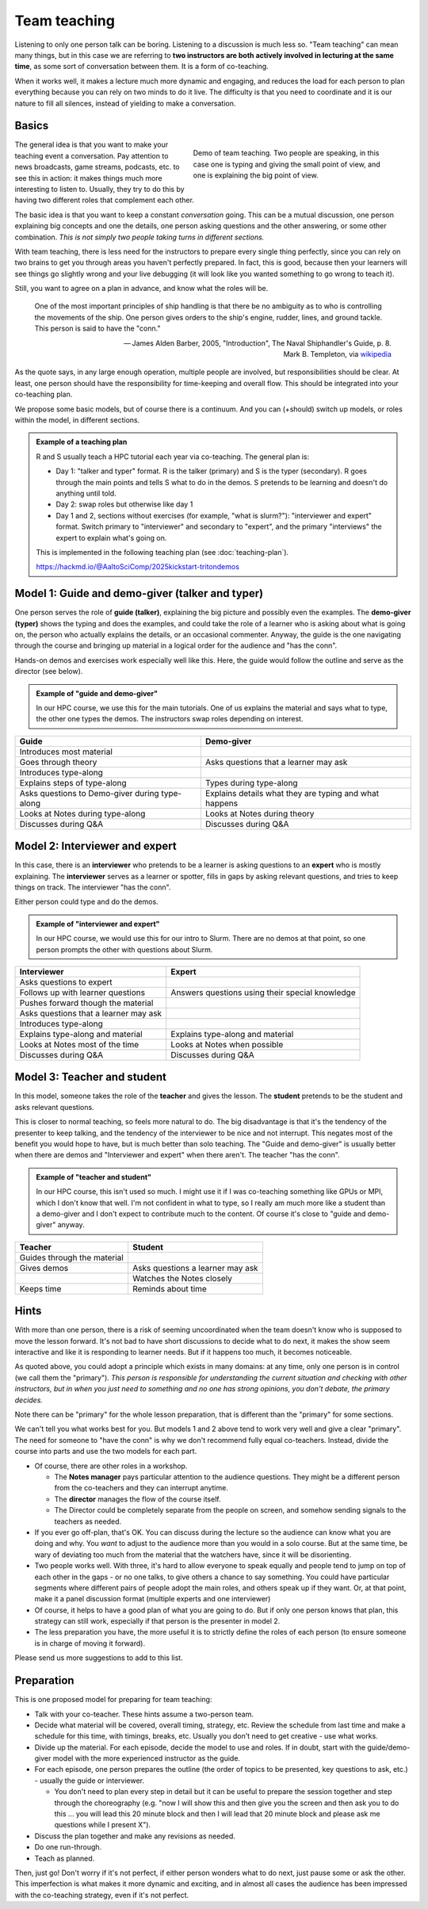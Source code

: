 Team teaching
=============

Listening to only one person talk can be boring.  Listening to a discussion is
much less so.  "Team teaching" can mean many things, but in this case we
are referring to **two instructors are both actively
involved in lecturing at the same time**, as some sort of conversation
between them.  It is a form of co-teaching.

When it works well, it makes a lecture much more dynamic and
engaging, and reduces the load for each person to plan everything
because you can rely on two minds to do it live.
The difficulty is that you need to coordinate and it is our nature to
fill all silences, instead of yielding to make a conversation.

.. seealso::

   `Demo of CodeRefinery livestream teaching
   <https://www.youtube.com/watch?v=WjmttAniZX8>`__.  This shows a
   demo of many parts of team teaching on a livestream - read the
   video description for details.



Basics
------

.. figure:: img/teach-teaching--screenshot.png
   :align: right
   :figwidth: 50%

   Demo of team teaching.  Two people are speaking, in this case one
   is typing and giving the small point of view, and one is explaining
   the big point of view.

The general idea is that you want to make your teaching event a
conversation.  Pay attention to news broadcasts, game streams,
podcasts, etc. to see this in action: it makes things much more
interesting to listen to.  Usually, they try to do this by having two
different roles that complement each other.

The basic idea is that you want to keep a constant *conversation*
going.  This can be a mutual discussion, one person explaining big
concepts and one the details, one person asking
questions and the other answering, or some other combination.  *This
is not simply two people taking turns in different sections.*

With team teaching, there is less need for the instructors to prepare
every single thing perfectly, since you can rely on two brains to get
you through areas you haven't perfectly prepared.  In fact, this is
good, because then your learners will see things go slightly wrong and
your live debugging (it will look like you wanted something to go wrong to teach it).

Still, you want to agree on a plan in advance, and know what the roles
will be.

.. pull-quote::

   One of the most important principles of ship handling is that there
   be no ambiguity as to who is controlling the movements of the
   ship. One person gives orders to the ship's engine, rudder, lines,
   and ground tackle. This person is said to have the "conn."

   — James Alden Barber, 2005, "Introduction", The Naval
   Shiphandler's Guide, p. 8. Mark B. Templeton, via `wikipedia <https://en.wikipedia.org/wiki/Conn_(nautical)>`__

As the quote says, in any large enough operation, multiple people are
involved, but responsibilities should be clear.  At least, one person
should have the responsibility for time-keeping and overall flow.  This
should be integrated into your co-teaching plan.

We propose some basic models, but of course there is a continuum.  And
you can (+should) switch up models, or roles within the model, in
different sections.

.. admonition:: Example of a teaching plan

   R and S usually teach a HPC tutorial each year via co-teaching.  The
   general plan is:

   * Day 1: "talker and typer" format.  R is the talker (primary) and
     S is the typer (secondary).  R goes through the main points and
     tells S what to do in the demos.  S pretends to be learning and
     doesn't do anything until told.
   * Day 2: swap roles but otherwise like day 1
   * Day 1 and 2, sections without exercises (for example, "what is
     slurm?"): "interviewer and expert" format.  Switch primary to
     "interviewer" and secondary to "expert", and the primary
     "interviews" the expert to explain what's going on.

   This is implemented in the following teaching plan (see
   :doc:`teaching-plan`).
		
   https://hackmd.io/@AaltoSciComp/2025kickstart-tritondemos



Model 1: Guide and demo-giver (talker and typer)
------------------------------------------------

One person serves the role of **guide (talker)**, explaining the big picture
and possibly even the examples.  The **demo-giver (typer)** shows the typing
and does the examples, and could take the role of a learner who is
asking about what is going on, the person who actually explains the
details, or an occasional commenter.  Anyway, the guide is the one
navigating through the course and bringing up material in a logical
order for the audience and "has the conn".

Hands-on demos and exercises work especially well like this.  Here,
the guide would follow the outline and serve as the director (see
below).

.. admonition:: Example of "guide and demo-giver"

   In our HPC course, we use this for the main tutorials.  One of us
   explains the material and says what to type, the other one types
   the demos.  The instructors swap roles depending on interest.


.. csv-table::
   :delim: |
   :header-rows: 1

   Guide                      | Demo-giver
   Introduces most material   |
   Goes through theory        | Asks questions that a learner may ask
   Introduces type-along      |
   Explains steps of type-along | Types during type-along
   Asks questions to Demo-giver during type-along | Explains details what they are typing and what happens
   Looks at Notes during type-along  |  Looks at Notes during theory
   Discusses during Q&A       | Discusses during Q&A



Model 2: Interviewer and expert
-------------------------------

In this case, there is an **interviewer** who pretends to be a learner
is asking questions to an **expert** who is mostly explaining.  The
**interviewer** serves as a learner or spotter, fills in gaps by
asking relevant questions, and tries to keep things on track.  The
interviewer "has the conn".

Either person could type and do the demos.

.. admonition:: Example of "interviewer and expert"

   In our HPC course, we would use this for our intro to Slurm.  There
   are no demos at that point, so one person prompts the other with
   questions about Slurm.


.. csv-table::
   :delim: |
   :header-rows: 1

   Interviewer                       | Expert
   Asks questions to expert          | 
   Follows up with learner questions | Answers questions using their special knowledge
   Pushes forward though the material |
   Asks questions that a learner may ask |
   Introduces type-along             |
   Explains type-along and material  | Explains type-along and material
   Looks at Notes most of the time   | Looks at Notes when possible
   Discusses during Q&A              | Discusses during Q&A



Model 3: Teacher and student
----------------------------

In this model, someone takes the role of the **teacher** and gives the
lesson.  The **student** pretends to be the student and asks relevant
questions.

This is closer to normal teaching, so feels more natural to do.  The
big disadvantage is that it's the tendency of the presenter to keep
talking, and the tendency of the interviewer to be nice and not
interrupt.  This negates most of the benefit you would hope to have,
but is much better than solo teaching.  The "Guide and demo-giver" is
usually better when there are demos and "Interviewer and expert" when
there aren't.  The teacher "has the conn".

.. admonition:: Example of "teacher and student"

   In our HPC course, this isn't used so much.  I might use it if I
   was co-teaching something like GPUs or MPI, which I don't know that
   well.  I'm not confident in what to type, so I really am much more
   like a student than a demo-giver and I don't expect to contribute
   much to the content.  Of course it's close to "guide and
   demo-giver" anyway.


.. csv-table::
   :delim: |
   :header-rows: 1

   Teacher                           | Student
   Guides through the material
   Gives demos                       | Asks questions a learner may ask
                                     | Watches the Notes closely
   Keeps time                        | Reminds about time



Hints
-----

With more than one person, there is a risk of seeming uncoordinated
when the team doesn't know who is supposed to move the lesson forward.
It's not bad to have short discussions to decide what to do next, it
makes the show seem interactive and like it is responding to learner
needs.  But if it happens too much, it becomes noticeable.

As quoted above, you could adopt a principle which exists in many
domains: at any time, only one person is in control (we call them the
"primary").  *This person is responsible for understanding the
current situation and checking with other instructors, but in when you
just need to something and no one has strong opinions, you don't
debate, the primary decides.*

Note there can be "primary" for the whole lesson preparation, that is
different than the "primary" for some sections.

We can't tell you what works best for you.  But models 1 and 2 above
tend to work very well and give a clear "primary".  The need for
someone to "have the conn" is why we don't recommend fully equal
co-teachers.  Instead, divide the course into parts and use the two
models for each part.

- Of course, there are other roles in a workshop.

  - The **Notes manager** pays particular attention to the audience
    questions.  They might be a different person from the co-teachers
    and they can interrupt anytime.
  - The **director** manages the flow of the course itself.
  - The Director could be completely separate from the people on
    screen, and somehow sending signals to the teachers as needed.

- If you ever go off-plan, that's OK.  You can discuss during the
  lecture so the audience can know what you are doing and why.  You
  *want* to adjust to the audience more than you would in a solo
  course.  But at the same time, be wary of deviating too much from
  the material that the watchers have, since it will be disorienting.

- Two people works well.  With three, it's hard to allow everyone to
  speak equally and people tend to jump on top of each other in the
  gaps - or no one talks, to give others a chance to say something.
  You could have particular segments where different pairs of
  people adopt the main roles, and others speak up if they want.  Or,
  at that point, make it a panel discussion format (multiple
  experts and one interviewer)

- Of course, it helps to have a good plan of what you are going to
  do.  But if only one person knows that plan, this strategy can still
  work, especially if that person is the presenter in model 2.

- The less preparation you have, the more useful it is to strictly
  define the roles of each person (to ensure someone is in charge of
  moving it forward).

Please send us more suggestions to add to this list.



Preparation
-----------

This is one proposed model for preparing for team teaching:

- Talk with your co-teacher.  These hints assume a two-person team.

- Decide what material will be covered, overall timing, strategy, etc.
  Review the schedule from last time and make a schedule for this
  time, with timings, breaks, etc.  Usually you don't need to get
  creative - use what works.

- Divide up the material.  For each episode, decide the model to use
  and roles.  If in doubt, start with the guide/demo-giver model
  with the more experienced instructor as the guide.

- For each episode, one person prepares the outline (the order of
  topics to be presented, key questions to ask, etc.) - usually the
  guide or interviewer.

  - You don't need to plan every step in detail but it can be useful
    to prepare the session together and step through the choreography
    (e.g. "now I will show this and then give you the screen and then
    ask you to do this ... you will lead this 20 minute block and then
    I will lead that 20 minute block and please ask me questions while
    I present X").

- Discuss the plan together and make any revisions as needed.

- Do one run-through.

- Teach as planned.

Then, just go!  Don't worry if it's not perfect, if either person
wonders what to do next, just pause some or ask the other.  This
imperfection is what makes it more dynamic and exciting, and in almost
all cases the audience has been impressed with the co-teaching
strategy, even if it's not perfect.
